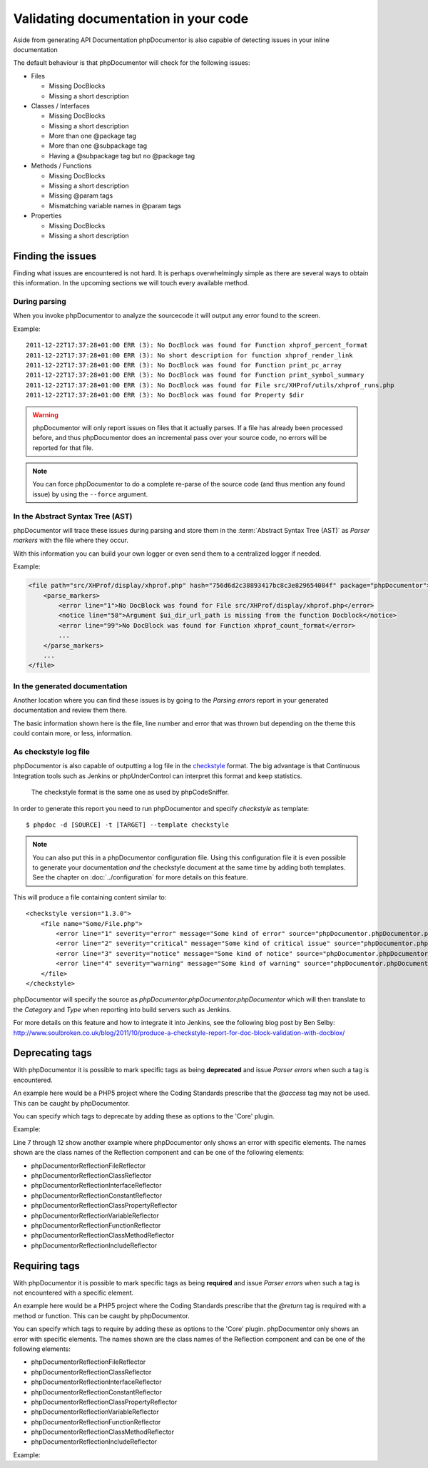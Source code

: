 Validating documentation in your code
=====================================

Aside from generating API Documentation phpDocumentor is also capable of
detecting issues in your inline documentation

The default behaviour is that phpDocumentor will check for the following issues:

* Files

  * Missing DocBlocks
  * Missing a short description

* Classes / Interfaces

  * Missing DocBlocks
  * Missing a short description
  * More than one @package tag
  * More than one @subpackage tag
  * Having a @subpackage tag but no @package tag

* Methods / Functions

  * Missing DocBlocks
  * Missing a short description
  * Missing @param tags
  * Mismatching variable names in @param tags

* Properties

  * Missing DocBlocks
  * Missing a short description

Finding the issues
------------------

Finding what issues are encountered is not hard. It is perhaps overwhelmingly
simple as there are several ways to obtain this information. In the upcoming
sections we will touch every available method.

During parsing
~~~~~~~~~~~~~~

When you invoke phpDocumentor to analyze the sourcecode it will output any error found
to the screen.

Example::

    2011-12-22T17:37:28+01:00 ERR (3): No DocBlock was found for Function xhprof_percent_format
    2011-12-22T17:37:28+01:00 ERR (3): No short description for function xhprof_render_link
    2011-12-22T17:37:28+01:00 ERR (3): No DocBlock was found for Function print_pc_array
    2011-12-22T17:37:28+01:00 ERR (3): No DocBlock was found for Function print_symbol_summary
    2011-12-22T17:37:28+01:00 ERR (3): No DocBlock was found for File src/XHProf/utils/xhprof_runs.php
    2011-12-22T17:37:28+01:00 ERR (3): No DocBlock was found for Property $dir

.. WARNING::

    phpDocumentor will only report issues on files that it actually parses. If a file
    has already been processed before, and thus phpDocumentor does an incremental pass
    over your source code, no errors will be reported for that file.

.. NOTE::

    You can force phpDocumentor to do a complete re-parse of the source code (and thus
    mention any found issue) by using the ``--force`` argument.

In the Abstract Syntax Tree (AST)
~~~~~~~~~~~~~~~~~~~~~~~~~~~~~~~~~

phpDocumentor will trace these issues during parsing and store them in the
:term:`Abstract Syntax Tree (AST)` as *Parser markers* with the file where
they occur.

With this information you can build your own logger or even send them to a
centralized logger if needed.

Example:

.. code-block:: xml

    <file path="src/XHProf/display/xhprof.php" hash="756d6d2c38893417bc8c3e829654084f" package="phpDocumentor">
        <parse_markers>
            <error line="1">No DocBlock was found for File src/XHProf/display/xhprof.php</error>
            <notice line="58">Argument $ui_dir_url_path is missing from the function Docblock</notice>
            <error line="99">No DocBlock was found for Function xhprof_count_format</error>
            ...
        </parse_markers>
        ...
    </file>

In the generated documentation
~~~~~~~~~~~~~~~~~~~~~~~~~~~~~~

Another location where you can find these issues is by going to the
*Parsing errors* report in your generated documentation and review them there.

The basic information shown here is the file, line number and error that was
thrown but depending on the theme this could contain more, or less, information.

.. image:: /.static/for-users/validating-documentation-in-your-code/docs.png

As checkstyle log file
~~~~~~~~~~~~~~~~~~~~~~

phpDocumentor is also capable of outputting a log file in the
`checkstyle <http://checkstyle.sourceforge.net/>`_ format. The big advantage is
that Continuous Integration tools such as Jenkins or phpUnderControl can
interpret this format and keep statistics.

    The checkstyle format is the same one as used by phpCodeSniffer.

In order to generate this report you need to run phpDocumentor and
specify *checkstyle* as template::

       $ phpdoc -d [SOURCE] -t [TARGET] --template checkstyle

.. NOTE::

    You can also put this in a phpDocumentor configuration file. Using this
    configuration file it is even possible to generate your documentation
    *and* the checkstyle document at the same time by adding both templates.
    See the chapter on :doc:`../configuration` for more details on this feature.

This will produce a file containing content similar to::

    <checkstyle version="1.3.0">
        <file name="Some/File.php">
            <error line="1" severity="error" message="Some kind of error" source="phpDocumentor.phpDocumentor.phpDocumentor"/>
            <error line="2" severity="critical" message="Some kind of critical issue" source="phpDocumentor.phpDocumentor.phpDocumentor"/>
            <error line="3" severity="notice" message="Some kind of notice" source="phpDocumentor.phpDocumentor.phpDocumentor"/>
            <error line="4" severity="warning" message="Some kind of warning" source="phpDocumentor.phpDocumentor.phpDocumentor"/>
        </file>
    </checkstyle>

phpDocumentor will specify the source as *phpDocumentor.phpDocumentor.phpDocumentor* which will then
translate to the *Category* and *Type* when reporting into build servers such
as Jenkins.

For more details on this feature and how to integrate it into Jenkins, see the
following blog post by Ben Selby: http://www.soulbroken.co.uk/blog/2011/10/produce-a-checkstyle-report-for-doc-block-validation-with-docblox/

Deprecating tags
----------------

With phpDocumentor it is possible to mark specific tags as being **deprecated** and
issue *Parser errors* when such a tag is encountered.

An example here would be a PHP5 project where the Coding Standards prescribe
that the *@access* tag may not be used. This can be caught by phpDocumentor.

You can specify which tags to deprecate by adding these as options to the 'Core'
plugin.

Example:

.. code-block:: xml
   :linenos:

    <phpdoc>
        ...
        <plugins>
            <plugin path="Core">
                <option name="deprecated">
                    <tag name="access" />
                    <tag name="return">
                        <element>phpDocumentor\Reflection\FileReflector</element>
                        <element>phpDocumentor\Reflection\ClassReflector</element>
                        <element>phpDocumentor\Reflection\InterfaceReflector</element>
                        <element>phpDocumentor\Reflection\Class\PropertyReflector</element>
                    </tag>
                </option>
            </plugin>
            ...
        </plugins>
    </phpdoc>

Line 7 through 12 show another example where phpDocumentor only shows an error with
specific elements. The names shown are the class names of the Reflection
component and can be one of the following elements:

* phpDocumentor\Reflection\FileReflector
* phpDocumentor\Reflection\ClassReflector
* phpDocumentor\Reflection\InterfaceReflector
* phpDocumentor\Reflection\ConstantReflector
* phpDocumentor\Reflection\Class\PropertyReflector
* phpDocumentor\Reflection\VariableReflector
* phpDocumentor\Reflection\FunctionReflector
* phpDocumentor\Reflection\Class\MethodReflector
* phpDocumentor\Reflection\IncludeReflector

Requiring tags
--------------

With phpDocumentor it is possible to mark specific tags as being **required** and issue
*Parser errors* when such a tag is not encountered with a specific element.

An example here would be a PHP5 project where the Coding Standards prescribe
that the *@return* tag is required with a method or function. This can be caught
by phpDocumentor.

You can specify which tags to require by adding these as options to the 'Core'
plugin. phpDocumentor only shows an error with specific elements. The names shown are the
class names of the Reflection component and can be one of the following elements:

* phpDocumentor\Reflection\FileReflector
* phpDocumentor\Reflection\ClassReflector
* phpDocumentor\Reflection\InterfaceReflector
* phpDocumentor\Reflection\ConstantReflector
* phpDocumentor\Reflection\Class\PropertyReflector
* phpDocumentor\Reflection\VariableReflector
* phpDocumentor\Reflection\FunctionReflector
* phpDocumentor\Reflection\Class\MethodReflector
* phpDocumentor\Reflection\IncludeReflector

Example:

.. code-block:: xml
   :linenos:

    <phpdoc>
        ...
        <plugins>
            <plugin path="Core">
                <option name="required">
                    <tag name="return">
                        <element>phpDocumentor\Reflection\Class\MethodReflector</element>
                        <element>phpDocumentor\Reflection\FunctionReflector</element>
                    </tag>
                </option>
            </plugin>
            ...
        </plugins>
    </phpdoc>

